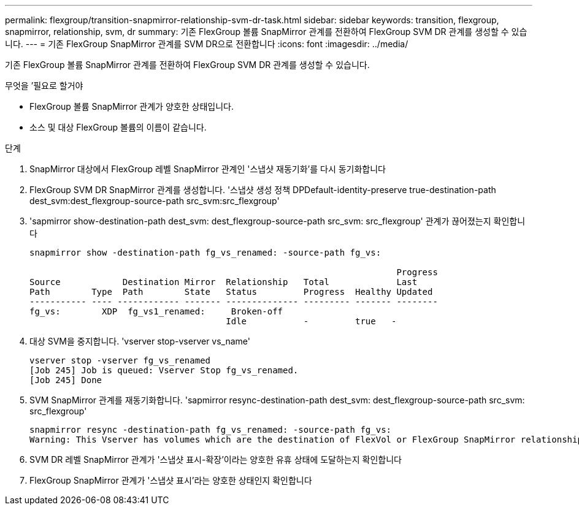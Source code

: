 ---
permalink: flexgroup/transition-snapmirror-relationship-svm-dr-task.html 
sidebar: sidebar 
keywords: transition, flexgroup, snapmirror, relationship, svm, dr 
summary: 기존 FlexGroup 볼륨 SnapMirror 관계를 전환하여 FlexGroup SVM DR 관계를 생성할 수 있습니다. 
---
= 기존 FlexGroup SnapMirror 관계를 SVM DR으로 전환합니다
:icons: font
:imagesdir: ../media/


[role="lead"]
기존 FlexGroup 볼륨 SnapMirror 관계를 전환하여 FlexGroup SVM DR 관계를 생성할 수 있습니다.

.무엇을 &#8217;필요로 할거야
* FlexGroup 볼륨 SnapMirror 관계가 양호한 상태입니다.
* 소스 및 대상 FlexGroup 볼륨의 이름이 같습니다.


.단계
. SnapMirror 대상에서 FlexGroup 레벨 SnapMirror 관계인 '스냅샷 재동기화'를 다시 동기화합니다
. FlexGroup SVM DR SnapMirror 관계를 생성합니다. '스냅샷 생성 정책 DPDefault-identity-preserve true-destination-path dest_svm:dest_flexgroup-source-path src_svm:src_flexgroup'
. 'sapmirror show-destination-path dest_svm: dest_flexgroup-source-path src_svm: src_flexgroup' 관계가 끊어졌는지 확인합니다
+
[listing]
----
snapmirror show -destination-path fg_vs_renamed: -source-path fg_vs:

                                                                       Progress
Source            Destination Mirror  Relationship   Total             Last
Path        Type  Path        State   Status         Progress  Healthy Updated
----------- ---- ------------ ------- -------------- --------- ------- --------
fg_vs:        XDP  fg_vs1_renamed:     Broken-off
                                      Idle           -         true   -
----
. 대상 SVM을 중지합니다. 'vserver stop-vserver vs_name'
+
[listing]
----
vserver stop -vserver fg_vs_renamed
[Job 245] Job is queued: Vserver Stop fg_vs_renamed.
[Job 245] Done
----
. SVM SnapMirror 관계를 재동기화합니다. 'sapmirror resync-destination-path dest_svm: dest_flexgroup-source-path src_svm: src_flexgroup'
+
[listing]
----
snapmirror resync -destination-path fg_vs_renamed: -source-path fg_vs:
Warning: This Vserver has volumes which are the destination of FlexVol or FlexGroup SnapMirror relationships. A resync on the Vserver SnapMirror relationship will cause disruptions in data access
----
. SVM DR 레벨 SnapMirror 관계가 '스냅샷 표시-확장'이라는 양호한 유휴 상태에 도달하는지 확인합니다
. FlexGroup SnapMirror 관계가 '스냅샷 표시'라는 양호한 상태인지 확인합니다

